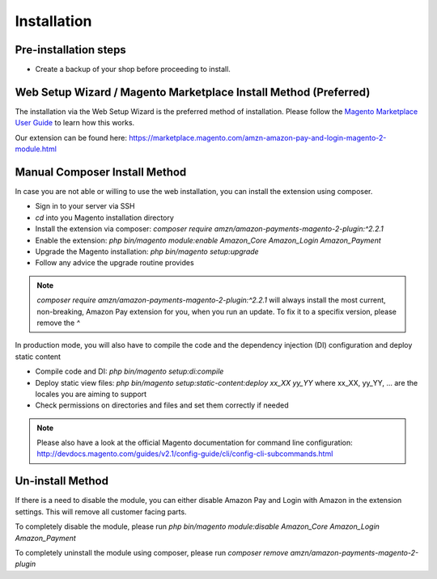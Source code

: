 Installation
============

Pre-installation steps
----------------------
* Create a backup of your shop before proceeding to install.

Web Setup Wizard / Magento Marketplace Install Method (Preferred)
-----------------------------------------------------------------
The installation via the Web Setup Wizard is the preferred method of installation.
Please follow the `Magento Marketplace User Guide`_ to learn how this works.

Our extension can be found here: https://marketplace.magento.com/amzn-amazon-pay-and-login-magento-2-module.html

.. _`Magento Marketplace User Guide`: http://docs.magento.com/marketplace/user_guide/quick-tour/install-extension.html 

Manual Composer Install Method
------------------------------
In case you are not able or willing to use the web installation, you can install the extension using composer.

* Sign in to your server via SSH
* `cd` into you Magento installation directory
* Install the extension via composer: `composer require amzn/amazon-payments-magento-2-plugin:^2.2.1`
* Enable the extension: `php bin/magento module:enable Amazon_Core Amazon_Login Amazon_Payment`
* Upgrade the Magento installation: `php bin/magento setup:upgrade`
* Follow any advice the upgrade routine provides

.. note:: `composer require amzn/amazon-payments-magento-2-plugin:^2.2.1` will always install the most current, non-breaking, Amazon Pay extension for you, when you run an update. To fix it to a specifix version, please remove the `^`

In production mode, you will also have to compile the code and the dependency injection (DI) configuration and deploy static content

* Compile code and DI: `php bin/magento setup:di:compile`
* Deploy static view files: `php bin/magento setup:static-content:deploy xx_XX yy_YY` where xx_XX, yy_YY, ... are the locales you are aiming to support
* Check permissions on directories and files and set them correctly if needed

.. note:: 
   Please also have a look at the official Magento documentation for command line configuration: http://devdocs.magento.com/guides/v2.1/config-guide/cli/config-cli-subcommands.html

Un-install Method
--------------------------
If there is a need to disable the module, you can either disable Amazon Pay and Login with Amazon in the extension settings. This will remove all customer facing parts.

To completely disable the module, please run `php bin/magento module:disable Amazon_Core Amazon_Login Amazon_Payment`

To completely uninstall the module using composer, please run `composer remove amzn/amazon-payments-magento-2-plugin`
